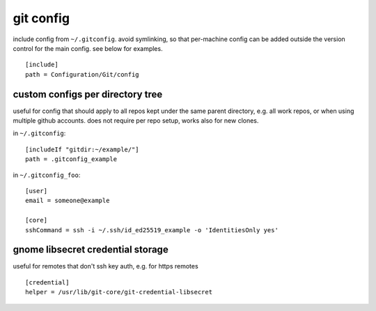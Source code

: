 ==========
git config
==========

include config from ``~/.gitconfig``. avoid symlinking, so that per-machine config can be added outside the version control for the main config. see below for examples.

::

  [include]
  path = Configuration/Git/config

custom configs per directory tree
=================================

useful for config that should apply to all repos kept under the same parent directory, e.g. all work repos, or when using multiple github accounts. does not require per repo setup, works also for new clones.

in ``~/.gitconfig``::

  [includeIf "gitdir:~/example/"]
  path = .gitconfig_example

in ``~/.gitconfig_foo``::

  [user]
  email = someone@example

  [core]
  sshCommand = ssh -i ~/.ssh/id_ed25519_example -o 'IdentitiesOnly yes'


gnome libsecret credential storage
==================================

useful for remotes that don't ssh key auth, e.g. for https remotes

::

  [credential]
  helper = /usr/lib/git-core/git-credential-libsecret
